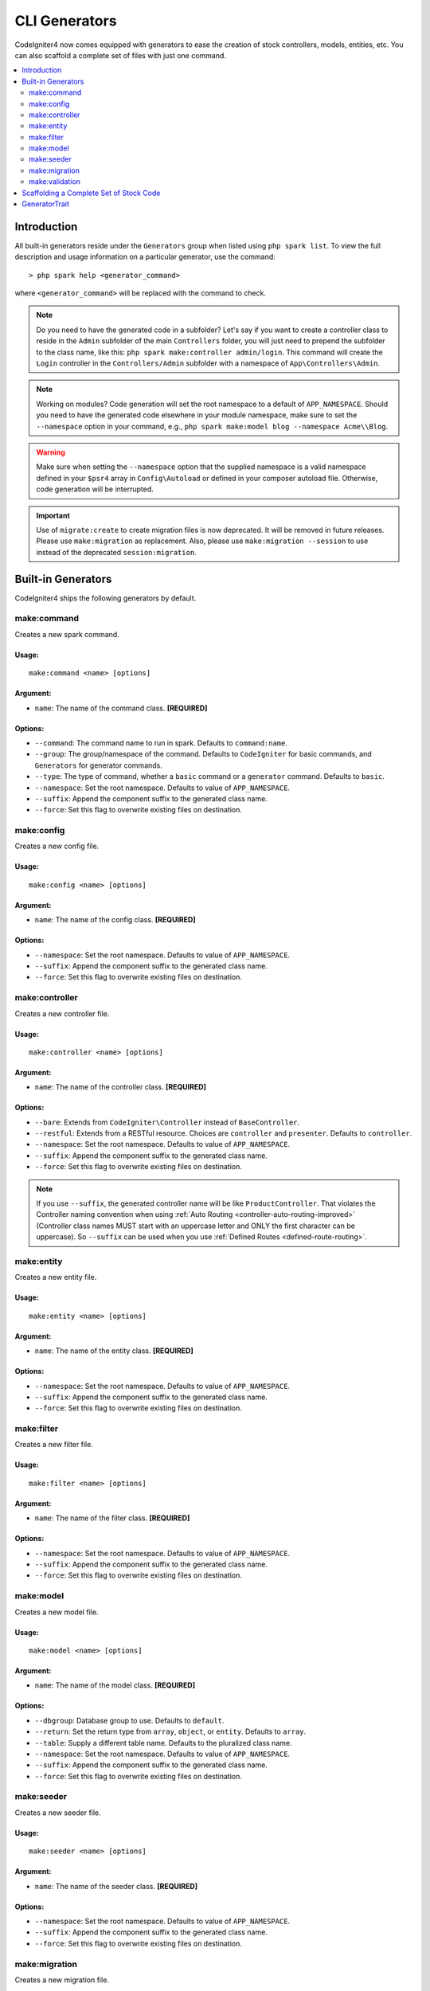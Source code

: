 ##############
CLI Generators
##############

CodeIgniter4 now comes equipped with generators to ease the creation of stock controllers, models, entities,
etc. You can also scaffold a complete set of files with just one command.

.. contents::
    :local:
    :depth: 2

************
Introduction
************

All built-in generators reside under the ``Generators`` group when listed using ``php spark list``.
To view the full description and usage information on a particular generator, use the command::

    > php spark help <generator_command>

where ``<generator_command>`` will be replaced with the command to check.

.. note:: Do you need to have the generated code in a subfolder? Let's say if you want to create a controller
    class to reside in the ``Admin`` subfolder of the main ``Controllers`` folder, you will just need
    to prepend the subfolder to the class name, like this: ``php spark make:controller admin/login``. This
    command will create the ``Login`` controller in the ``Controllers/Admin`` subfolder with
    a namespace of ``App\Controllers\Admin``.

.. note:: Working on modules? Code generation will set the root namespace to a default of ``APP_NAMESPACE``.
    Should you need to have the generated code elsewhere in your module namespace, make sure to set
    the ``--namespace`` option in your command, e.g., ``php spark make:model blog --namespace Acme\\Blog``.

.. warning:: Make sure when setting the ``--namespace`` option that the supplied namespace is a valid
    namespace defined in your ``$psr4`` array in ``Config\Autoload`` or defined in your composer autoload
    file. Otherwise, code generation will be interrupted.

.. important:: Use of ``migrate:create`` to create migration files is now deprecated. It will be removed in
    future releases. Please use ``make:migration`` as replacement. Also, please use ``make:migration --session``
    to use instead of the deprecated ``session:migration``.

*******************
Built-in Generators
*******************

CodeIgniter4 ships the following generators by default.

make:command
------------

Creates a new spark command.

Usage:
======
::

    make:command <name> [options]

Argument:
=========
* ``name``: The name of the command class. **[REQUIRED]**

Options:
========
* ``--command``: The command name to run in spark. Defaults to ``command:name``.
* ``--group``: The group/namespace of the command. Defaults to ``CodeIgniter`` for basic commands, and ``Generators`` for generator commands.
* ``--type``: The type of command, whether a ``basic`` command or a ``generator`` command. Defaults to ``basic``.
* ``--namespace``: Set the root namespace. Defaults to value of ``APP_NAMESPACE``.
* ``--suffix``: Append the component suffix to the generated class name.
* ``--force``: Set this flag to overwrite existing files on destination.

make:config
-----------

Creates a new config file.

Usage:
======
::

    make:config <name> [options]

Argument:
=========
* ``name``: The name of the config class. **[REQUIRED]**

Options:
========
* ``--namespace``: Set the root namespace. Defaults to value of ``APP_NAMESPACE``.
* ``--suffix``: Append the component suffix to the generated class name.
* ``--force``: Set this flag to overwrite existing files on destination.

make:controller
---------------

Creates a new controller file.

Usage:
======
::

    make:controller <name> [options]

Argument:
=========
* ``name``: The name of the controller class. **[REQUIRED]**

Options:
========
* ``--bare``: Extends from ``CodeIgniter\Controller`` instead of ``BaseController``.
* ``--restful``: Extends from a RESTful resource. Choices are ``controller`` and ``presenter``. Defaults to ``controller``.
* ``--namespace``: Set the root namespace. Defaults to value of ``APP_NAMESPACE``.
* ``--suffix``: Append the component suffix to the generated class name.
* ``--force``: Set this flag to overwrite existing files on destination.

.. note:: If you use ``--suffix``, the generated controller name will be like
    ``ProductController``. That violates the Controller naming convention
    when using :ref:`Auto Routing <controller-auto-routing-improved>`
    (Controller class names MUST start with an uppercase letter and
    ONLY the first character can be uppercase). So ``--suffix`` can be used
    when you use :ref:`Defined Routes <defined-route-routing>`.

make:entity
-----------

Creates a new entity file.

Usage:
======
::

    make:entity <name> [options]

Argument:
=========
* ``name``: The name of the entity class. **[REQUIRED]**

Options:
========
* ``--namespace``: Set the root namespace. Defaults to value of ``APP_NAMESPACE``.
* ``--suffix``: Append the component suffix to the generated class name.
* ``--force``: Set this flag to overwrite existing files on destination.

make:filter
-----------

Creates a new filter file.

Usage:
======
::

    make:filter <name> [options]

Argument:
=========
* ``name``: The name of the filter class. **[REQUIRED]**

Options:
========
* ``--namespace``: Set the root namespace. Defaults to value of ``APP_NAMESPACE``.
* ``--suffix``: Append the component suffix to the generated class name.
* ``--force``: Set this flag to overwrite existing files on destination.

make:model
----------

Creates a new model file.

Usage:
======
::

    make:model <name> [options]

Argument:
=========
* ``name``: The name of the model class. **[REQUIRED]**

Options:
========
* ``--dbgroup``: Database group to use. Defaults to ``default``.
* ``--return``: Set the return type from ``array``, ``object``, or ``entity``. Defaults to ``array``.
* ``--table``: Supply a different table name. Defaults to the pluralized class name.
* ``--namespace``: Set the root namespace. Defaults to value of ``APP_NAMESPACE``.
* ``--suffix``: Append the component suffix to the generated class name.
* ``--force``: Set this flag to overwrite existing files on destination.

make:seeder
-----------

Creates a new seeder file.

Usage:
======
::

    make:seeder <name> [options]

Argument:
=========
* ``name``: The name of the seeder class. **[REQUIRED]**

Options:
========
* ``--namespace``: Set the root namespace. Defaults to value of ``APP_NAMESPACE``.
* ``--suffix``: Append the component suffix to the generated class name.
* ``--force``: Set this flag to overwrite existing files on destination.

make:migration
--------------

Creates a new migration file.

Usage:
======
::

    make:migration <name> [options]

Argument:
=========
* ``name``: The name of the migration class. **[REQUIRED]**

Options:
========
* ``--session``: Generate a migration file for database sessions.
* ``--table``: Set the table name to use for database sessions. Defaults to ``ci_sessions``.
* ``--dbgroup``: Set the database group for database sessions. Defaults to ``default`` group.
* ``--namespace``: Set the root namespace. Defaults to value of ``APP_NAMESPACE``.
* ``--suffix``: Append the component suffix to the generated class name.
* ``--force``: Set this flag to overwrite existing files on destination.

make:validation
---------------

Creates a new validation file.

Usage:
======
::

    make:validation <name> [options]

Argument:
=========
* ``name``: The name of the validation class. **[REQUIRED]**

Options:
========
* ``--namespace``: Set the root namespace. Defaults to value of ``APP_NAMESPACE``.
* ``--suffix``: Append the component suffix to the generated class name.
* ``--force``: Set this flag to overwrite existing files on destination.

****************************************
Scaffolding a Complete Set of Stock Code
****************************************

Sometimes in our development phase we are creating functionalities by groups, such as creating an *Admin* group.
This group will contain its own controller, model, migration files, or even entities. You may be tempted to type
each generator command one-by-one in the terminal and wishfully thinking it would be great to have a single generator
command to rule them all.

Fret no more! CodeIgniter4 is also shipped with a dedicated ``make:scaffold`` command that is basically a
wrapper to the controller, model, entity, migration, and seeder generator commands. All you need is the class
name that will be used to name all the generated classes. Also, **individual options** supported by each
generator command are recognized by the scaffold command.

Running this in your terminal::

    > php spark make:scaffold user

will create the following classes:

(1) ``App\Controllers\User``;
(2) ``App\Models\User``;
(3) ``App\Database\Migrations\<some date here>_User``; and
(4) ``App\Database\Seeds\User``.

To include an ``Entity`` class in the scaffolded files, just include the ``--return entity`` to the command
and it will be passed to the model generator.

**************
GeneratorTrait
**************

All generator commands must use the ``GeneratorTrait`` to fully utilize its methods that are used in code
generation.
